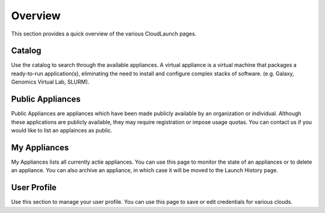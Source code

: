 Overview
===============
This section provides a quick overview of the various CloudLaunch pages.

Catalog
-------
Use the catalog to search through the available appliances. A virtual appliance
is a virtual machine that packages a ready-to-run application(s), eliminating
the need to install and configure complex stacks of software. (e.g. Galaxy,
Genomics Virtual Lab, SLURM).

Public Appliances
-----------------
Public Appliances are appliances which have been made publicly available by
an organization or individual. Although these applications are publicly
available, they may require registration or impose usage quotas. You can
contact us if you would like to list an applainces as public.

My Appliances
-------------
My Appliances lists all currently actie appliances. You can use this page to
monitor the state of an appliances or to delete an appliance. You can also
archive an appliance, in which case it will be moved to the Launch History
page.

User Profile
------------
Use this section to manage your user profile. You can use this page to save
or edit credentials for various clouds.
